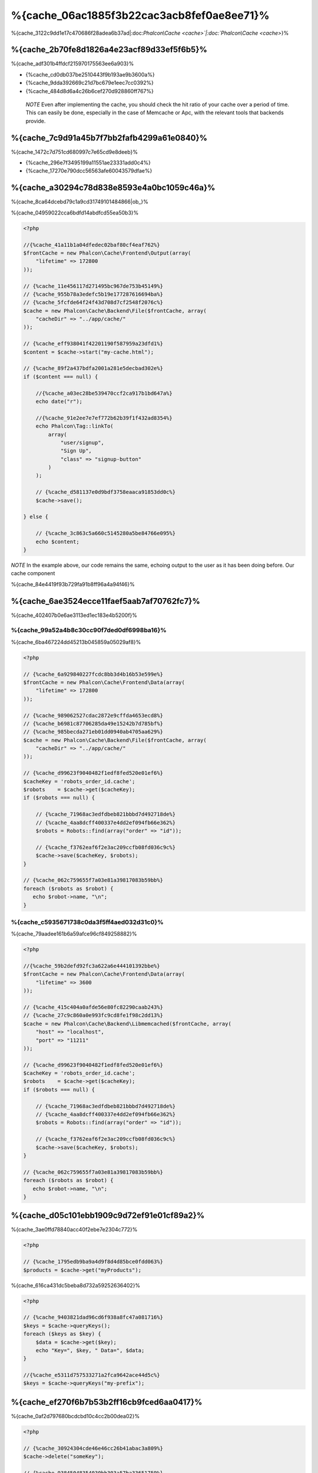 %{cache_06ac1885f3b22cac3acb8fef0ae8ee71}%
================================
%{cache_3122c9dd1e17c470686f28adea6b37ad|:doc:`Phalcon\\Cache <cache>`|:doc:`Phalcon\\Cache <cache>`}%

%{cache_2b70fe8d1826a4e23acf89d33ef5f6b5}%
------------------------
%{cache_adf301b4ffdcf215970175563ee6a903}%

* {%cache_cd0db037be2510443f9b193ae9b3600a%}
* {%cache_9dda392669c21d7bc679e1eec7cc0392%}
* {%cache_484d8d6a4c26b6cef270d928860ff767%}

.. highlights::

    *NOTE* Even after implementing the cache, you should check the hit ratio of your cache over a period of time. This can easily
    be done, especially in the case of Memcache or Apc, with the relevant tools that backends provide.



%{cache_7c9d91a45b7f7bb2fafb4299a61e0840}%
----------------
%{cache_1472c7d751cd680997c7e65cd9e8deeb}%

* {%cache_296e7f3495199a11551ae23331add0c4%}
* {%cache_17270e790dcc56563afe60043579dfae%}

%{cache_a30294c78d838e8593e4a0bc1059c46a}%
------------------------
%{cache_8ca64dcebd79c1a9cd31749101484866|ob_}%

%{cache_04959022cca6bdfd14abdfcd55ea50b3}%

.. code-block:: php

    <?php

    //{%cache_41a11b1a04dfedec02baf80cf4eaf762%}
    $frontCache = new Phalcon\Cache\Frontend\Output(array(
        "lifetime" => 172800
    ));

    // {%cache_11e456117d271495bc967de753b45149%}
    // {%cache_955b78a3edefc5b19e177287616694ba%}
    // {%cache_5fcfde64f24f43d708d7cf2548f2076c%}
    $cache = new Phalcon\Cache\Backend\File($frontCache, array(
        "cacheDir" => "../app/cache/"
    ));

    // {%cache_eff938041f42201190f587959a23dfd1%}
    $content = $cache->start("my-cache.html");

    // {%cache_89f2a437bdfa2001a281e5decbad302e%}
    if ($content === null) {

        //{%cache_a03ec28be539470ccf2ca917b1bd647a%}
        echo date("r");

        //{%cache_91e2ee7e7ef772b62b39f1f432ad8354%}
        echo Phalcon\Tag::linkTo(
            array(
                "user/signup",
                "Sign Up",
                "class" => "signup-button"
            )
        );

        // {%cache_d581137e0d9bdf3758eaaca91853dd0c%}
        $cache->save();

    } else {

        // {%cache_3c863c5a660c5145280a5be84766e095%}
        echo $content;
    }

*NOTE* In the example above, our code remains the same, echoing output to the user as it has been doing before. Our cache component

%{cache_84e4419f93b729fa91b8ff96a4a94f46}%

%{cache_6ae3524ecce11faef5aab7af70762fc7}%
----------------------
%{cache_402407b0e6ae3113ed1ec183e4b5200f}%

%{cache_99a52a4b8c30cc90f7ded0df6998ba16}%
^^^^^^^^^^^^^^^^^^^^
%{cache_6ba467224dd45213b045859a05029af8}%

.. code-block:: php

    <?php

    // {%cache_6a929840227fcdc8bb3d4b16b53e599e%}
    $frontCache = new Phalcon\Cache\Frontend\Data(array(
        "lifetime" => 172800
    ));

    // {%cache_989062527cdac2872e9cffda4653ecd8%}
    // {%cache_b6981c87706285da49e15242b7d785bf%}
    // {%cache_985becda271eb01dd0940ab4705aa629%}
    $cache = new Phalcon\Cache\Backend\File($frontCache, array(
        "cacheDir" => "../app/cache/"
    ));

    // {%cache_d99623f9040482f1edf8fed520e01ef6%}
    $cacheKey = 'robots_order_id.cache';
    $robots    = $cache->get($cacheKey);
    if ($robots === null) {

        // {%cache_71968ac3edfdbeb821bbbd7d492718de%}
        // {%cache_4aa8dcff400337e4dd2ef094fb66e362%}
        $robots = Robots::find(array("order" => "id"));

        // {%cache_f3762eaf6f2e3ac209ccfb08fd036c9c%}
        $cache->save($cacheKey, $robots);
    }

    // {%cache_062c759655f7a03e81a39817083b59bb%}
    foreach ($robots as $robot) {
       echo $robot->name, "\n";
    }


%{cache_c5935671738c0da3f5ff4aed032d31c0}%
^^^^^^^^^^^^^^^^^^^^^^^^^
%{cache_79aadee161b6a59afce96cf849258882}%

.. code-block:: php

    <?php

    //{%cache_59b2defd92fc3a622a6e444101392bbe%}
    $frontCache = new Phalcon\Cache\Frontend\Data(array(
        "lifetime" => 3600
    ));

    // {%cache_415c404a0afde56e80fc82290caab243%}
    // {%cache_27c9c860a0e993fc9cd8fe1f98c2dd13%}
    $cache = new Phalcon\Cache\Backend\Libmemcached($frontCache, array(
        "host" => "localhost",
        "port" => "11211"
    ));

    // {%cache_d99623f9040482f1edf8fed520e01ef6%}
    $cacheKey = 'robots_order_id.cache';
    $robots    = $cache->get($cacheKey);
    if ($robots === null) {

        // {%cache_71968ac3edfdbeb821bbbd7d492718de%}
        // {%cache_4aa8dcff400337e4dd2ef094fb66e362%}
        $robots = Robots::find(array("order" => "id"));

        // {%cache_f3762eaf6f2e3ac209ccfb08fd036c9c%}
        $cache->save($cacheKey, $robots);
    }

    // {%cache_062c759655f7a03e81a39817083b59bb%}
    foreach ($robots as $robot) {
       echo $robot->name, "\n";
    }


%{cache_d05c101ebb1909c9d72ef91e01cf89a2}%
------------------
%{cache_3ae0ffd78840acc40f2ebe7e2304c772}%

.. code-block:: php

    <?php

    // {%cache_1795edb9ba9a4d9f8d4d85bce0fdd063%}
    $products = $cache->get("myProducts");


%{cache_616ca431dc5beba8d732a59252636402}%

.. code-block:: php

    <?php

    // {%cache_9403821dad96cd6f938a8fc47a081716%}
    $keys = $cache->queryKeys();
    foreach ($keys as $key) {
        $data = $cache->get($key);
        echo "Key=", $key, " Data=", $data;
    }

    //{%cache_e5311d757533271a2fca9642ace44d5c%}
    $keys = $cache->queryKeys("my-prefix");



%{cache_ef270f6b7b53b2ff16cb9fced6aa0417}%
----------------------------
%{cache_0af2d797680bcdcbd10c4cc2b00dea02}%

.. code-block:: php

    <?php

    // {%cache_30924304cde46e46cc26b41abac3a809%}
    $cache->delete("someKey");

    // {%cache_93845048354030bb303a57ba33651759%}
    $keys = $cache->queryKeys();
    foreach ($keys as $key) {
        $cache->delete($key);
    }


%{cache_6638f014bd3ed173498a7d77910661cd}%
------------------------
%{cache_7ccf904fb74b4ad5fe39064a01b403c2}%

.. code-block:: php

    <?php

    if ($cache->exists("someKey")) {
        echo $cache->get("someKey");
    } else {
        echo "Cache does not exists!";
    }



%{cache_83b4b1fa9918be910381d8fd387c55fd}%
--------
%{cache_b3681defebf1d2af5ccac3b4119ceec6}%

%{cache_aecfdaefd5baa2b285505e485398b08d}%

.. code-block:: php

    <?php

    $cacheKey = 'my.cache';

    //{%cache_ecfd3939e33e951b1cdf184b2f8c335e%}
    $robots = $cache->get($cacheKey, 3600);
    if ($robots === null) {

        $robots = "some robots";

        // {%cache_f3762eaf6f2e3ac209ccfb08fd036c9c%}
        $cache->save($cacheKey, $robots);
    }


%{cache_7bbf5f4ae3ef33ddc2d7dabd5af22f7b}%

.. code-block:: php

    <?php

    $cacheKey = 'my.cache';

    $robots = $cache->get($cacheKey);
    if ($robots === null) {

        $robots = "some robots";

        //{%cache_372540a0fb2a18360b66eab2e85956fb%}
        $cache->save($cacheKey, $robots, 3600);
    }


%{cache_020ff5e13c915f51289bcc16a347f348}%
-----------------
%{cache_d263cfdbda65a2bf2de853b301110281}%

.. code-block:: php

    <?php

    use Phalcon\Cache\Frontend\Data as DataFrontend,
        Phalcon\Cache\Multiple,
        Phalcon\Cache\Backend\Apc as ApcCache,
        Phalcon\Cache\Backend\Memcache as MemcacheCache,
        Phalcon\Cache\Backend\File as FileCache;

    $ultraFastFrontend = new DataFrontend(array(
        "lifetime" => 3600
    ));

    $fastFrontend = new DataFrontend(array(
        "lifetime" => 86400
    ));

    $slowFrontend = new DataFrontend(array(
        "lifetime" => 604800
    ));

    //{%cache_00bc8a652749364a924e67bd2631f979%}
    $cache = new Multiple(array(
        new ApcCache($ultraFastFrontend, array(
            "prefix" => 'cache',
        )),
        new MemcacheCache($fastFrontend, array(
            "prefix" => 'cache',
            "host" => "localhost",
            "port" => "11211"
        )),
        new FileCache($slowFrontend, array(
            "prefix" => 'cache',
            "cacheDir" => "../app/cache/"
        ))
    ));

    //{%cache_8376c010cf364f6099bd9ec2242f95f0%}
    $cache->save('my-key', $data);


%{cache_1b1a3cb2e9456a2d81cd4d587ec4324e}%
-----------------
%{cache_e1796468b3088973c3307c2c1c50f7a6}%

+----------+----------------------------------------------------------------------------------------------------------------------------------------------------------------------+------------------------------------------------------------------------------------+
| Adapter  | Description                                                                                                                                                          | Example                                                                            |
+==========+======================================================================================================================================================================+====================================================================================+
| Output   | Read input data from standard PHP output                                                                                                                             | :doc:`Phalcon\\Cache\\Frontend\\Output <../api/Phalcon_Cache_Frontend_Output>`     |
+----------+----------------------------------------------------------------------------------------------------------------------------------------------------------------------+------------------------------------------------------------------------------------+
| Data     | It's used to cache any kind of PHP data (big arrays, objects, text, etc). Data is serialized before stored in the backend.                                           | :doc:`Phalcon\\Cache\\Frontend\\Data <../api/Phalcon_Cache_Frontend_Data>`         |
+----------+----------------------------------------------------------------------------------------------------------------------------------------------------------------------+------------------------------------------------------------------------------------+
| Base64   | It's used to cache binary data. The data is serialized using base64_encode before be stored in the backend.                                                          | :doc:`Phalcon\\Cache\\Frontend\\Base64 <../api/Phalcon_Cache_Frontend_Base64>`     |
+----------+----------------------------------------------------------------------------------------------------------------------------------------------------------------------+------------------------------------------------------------------------------------+
| Json     | Data is encoded in JSON before be stored in the backend. Decoded after be retrieved. This frontend is useful to share data with other languages or frameworks.       | :doc:`Phalcon\\Cache\\Frontend\\Json <../api/Phalcon_Cache_Frontend_Json>`         |
+----------+----------------------------------------------------------------------------------------------------------------------------------------------------------------------+------------------------------------------------------------------------------------+
| IgBinary | It's used to cache any kind of PHP data (big arrays, objects, text, etc). Data is serialized using IgBinary before be stored in the backend.                         | :doc:`Phalcon\\Cache\\Frontend\\Igbinary <../api/Phalcon_Cache_Frontend_Igbinary>` |
+----------+----------------------------------------------------------------------------------------------------------------------------------------------------------------------+------------------------------------------------------------------------------------+
| None     | It's used to cache any kind of PHP data without serializing them.                                                                                                    | :doc:`Phalcon\\Cache\\Frontend\\None <../api/Phalcon_Cache_Frontend_None>`         |
+----------+----------------------------------------------------------------------------------------------------------------------------------------------------------------------+------------------------------------------------------------------------------------+


%{cache_61a21d3b5fd23a15bcccc1482b40870e}%
^^^^^^^^^^^^^^^^^^^^^^^^^^^^^^^^^^^^^^^
%{cache_6eb7d539f744f20b5192425630a0e81f|:doc:`Phalcon\\Cache\\FrontendInterface <../api/Phalcon_Cache_FrontendInterface>`}%

%{cache_902d7a8c16652aae3221595c8601c0af}%
----------------
%{cache_0c5acab923a04e8718efc8aa5f258c14}%

+-----------+------------------------------------------------+------------+---------------------+-----------------------------------------------------------------------------------+
| Adapter   | Description                                    | Info       | Required Extensions | Example                                                                           |
+===========+================================================+============+=====================+===================================================================================+
| File      | Stores data to local plain files               |            |                     | :doc:`Phalcon\\Cache\\Backend\\File <../api/Phalcon_Cache_Backend_File>`          |
+-----------+------------------------------------------------+------------+---------------------+-----------------------------------------------------------------------------------+
| Memcached | Stores data to a memcached server              | Memcached_ | memcache_           | :doc:`Phalcon\\Cache\\Backend\\Memcache <../api/Phalcon_Cache_Backend_Memcache>`  |
+-----------+------------------------------------------------+------------+---------------------+-----------------------------------------------------------------------------------+
| APC       | Stores data to the Alternative PHP Cache (APC) | APC_       | `APC extension`_    | :doc:`Phalcon\\Cache\\Backend\\Apc <../api/Phalcon_Cache_Backend_Apc>`            |
+-----------+------------------------------------------------+------------+---------------------+-----------------------------------------------------------------------------------+
| Mongo     | Stores data to Mongo Database                  | MongoDb_   | `Mongo`_            | :doc:`Phalcon\\Cache\\Backend\\Mongo <../api/Phalcon_Cache_Backend_Mongo>`        |
+-----------+------------------------------------------------+------------+---------------------+-----------------------------------------------------------------------------------+
| XCache    | Stores data in XCache                          | XCache_    | `xcache extension`_ | :doc:`Phalcon\\Cache\\Backend\\Xcache <../api/Phalcon_Cache_Backend_Xcache>`      |
+-----------+------------------------------------------------+------------+---------------------+-----------------------------------------------------------------------------------+


%{cache_297b2519b953eb1823cc82dba9b7b55b}%
^^^^^^^^^^^^^^^^^^^^^^^^^^^^^^^^^^^^^^
%{cache_93b1796cb05e39ef4485e27c0b90b547|:doc:`Phalcon\\Cache\\BackendInterface <../api/Phalcon_Cache_BackendInterface>`}%

%{cache_31b59e1c932ab419df1003b4ddb7795d}%
^^^^^^^^^^^^^^^^^^^^
%{cache_cfd82201844dbf238f3f9211cdab3326}%

+----------+-------------------------------------------------------------+
| Option   | Description                                                 |
+==========+=============================================================+
| prefix   | A prefix that is automatically prepended to the cache keys  |
+----------+-------------------------------------------------------------+
| cacheDir | A writable directory on which cached files will be placed   |
+----------+-------------------------------------------------------------+


%{cache_76e4d69d0bdb5e97ab0b9a8ee5838fea}%
^^^^^^^^^^^^^^^^^^^^^^^^^
%{cache_ec4d4b24cc1f2864b0a354a815f087c0}%

+------------+-------------------------------------------------------------+
| Option     | Description                                                 |
+============+=============================================================+
| prefix     | A prefix that is automatically prepended to the cache keys  |
+------------+-------------------------------------------------------------+
| host       | memcached host                                              |
+------------+-------------------------------------------------------------+
| port       | memcached port                                              |
+------------+-------------------------------------------------------------+
| persistent | create a persistent connection to memcached?                 |
+------------+-------------------------------------------------------------+


%{cache_a710c13e5474dc1253d2547c745b985f}%
^^^^^^^^^^^^^^^^^^^
%{cache_d02994fdbc2fc39c08459a7520d37ef1|APC_}%

+------------+-------------------------------------------------------------+
| Option     | Description                                                 |
+============+=============================================================+
| prefix     | A prefix that is automatically prepended to the cache keys  |
+------------+-------------------------------------------------------------+


%{cache_97b207c9e38aa7f72bbf44a3a1045be9}%
^^^^^^^^^^^^^^^^^^^^^
%{cache_c613ead7f0b71f9d9aaf45d33ae1da20}%

+------------+-------------------------------------------------------------+
| Option     | Description                                                 |
+============+=============================================================+
| prefix     | A prefix that is automatically prepended to the cache keys  |
+------------+-------------------------------------------------------------+
| server     | A MongoDB connection string                                 |
+------------+-------------------------------------------------------------+
| db         | Mongo database name                                         |
+------------+-------------------------------------------------------------+
| collection | Mongo collection in the database                            |
+------------+-------------------------------------------------------------+


%{cache_c9528b343d562f70d1a0951a59199cf9}%
^^^^^^^^^^^^^^^^^^^^^^
%{cache_419ec6612f1e5e70cf3077edcdc773aa|XCache_}%

+------------+-------------------------------------------------------------+
| Option     | Description                                                 |
+============+=============================================================+
| prefix     | A prefix that is automatically prepended to the cache keys  |
+------------+-------------------------------------------------------------+


%{cache_abe87b090af1d6029dbe8840c214141d|`Phalcon Incubator <https://github.com/phalcon/incubator>`_}%

